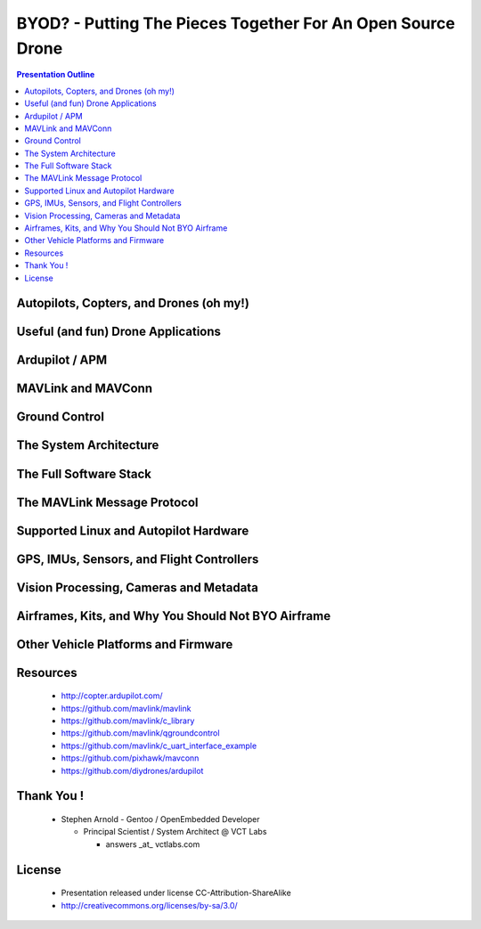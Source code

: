 ##############################################################
 BYOD? - Putting The Pieces Together For An Open Source Drone
##############################################################

.. image:: images/APM_copter.jpg
   :align: center
   :width: 100%

.. contents:: Presentation Outline

.. raw:: pdf

   PageBreak

Autopilots, Copters, and Drones (oh my!)
========================================

Useful (and fun) Drone Applications
===================================

Ardupilot / APM
===============

MAVLink and MAVConn
===================

Ground Control
==============

The System Architecture
=======================

The Full Software Stack
=======================

The MAVLink Message Protocol
============================

Supported Linux and Autopilot Hardware
======================================

GPS, IMUs, Sensors, and Flight Controllers
==========================================

Vision Processing, Cameras and Metadata
=======================================

Airframes, Kits, and Why You Should Not BYO Airframe
====================================================

Other Vehicle Platforms and Firmware
====================================

Resources
=========

   * http://copter.ardupilot.com/
   * https://github.com/mavlink/mavlink
   * https://github.com/mavlink/c_library
   * https://github.com/mavlink/qgroundcontrol
   * https://github.com/mavlink/c_uart_interface_example
   * https://github.com/pixhawk/mavconn
   * https://github.com/diydrones/ardupilot

Thank You !
===========

    * Stephen Arnold - Gentoo / OpenEmbedded Developer

      - Principal Scientist / System Architect @ VCT Labs

        + answers _at_ vctlabs.com

License
=======

    * Presentation released under license CC-Attribution-ShareAlike
    * http://creativecommons.org/licenses/by-sa/3.0/

.. image:: images/cc3.png
   :align: right
   :width: .5in


